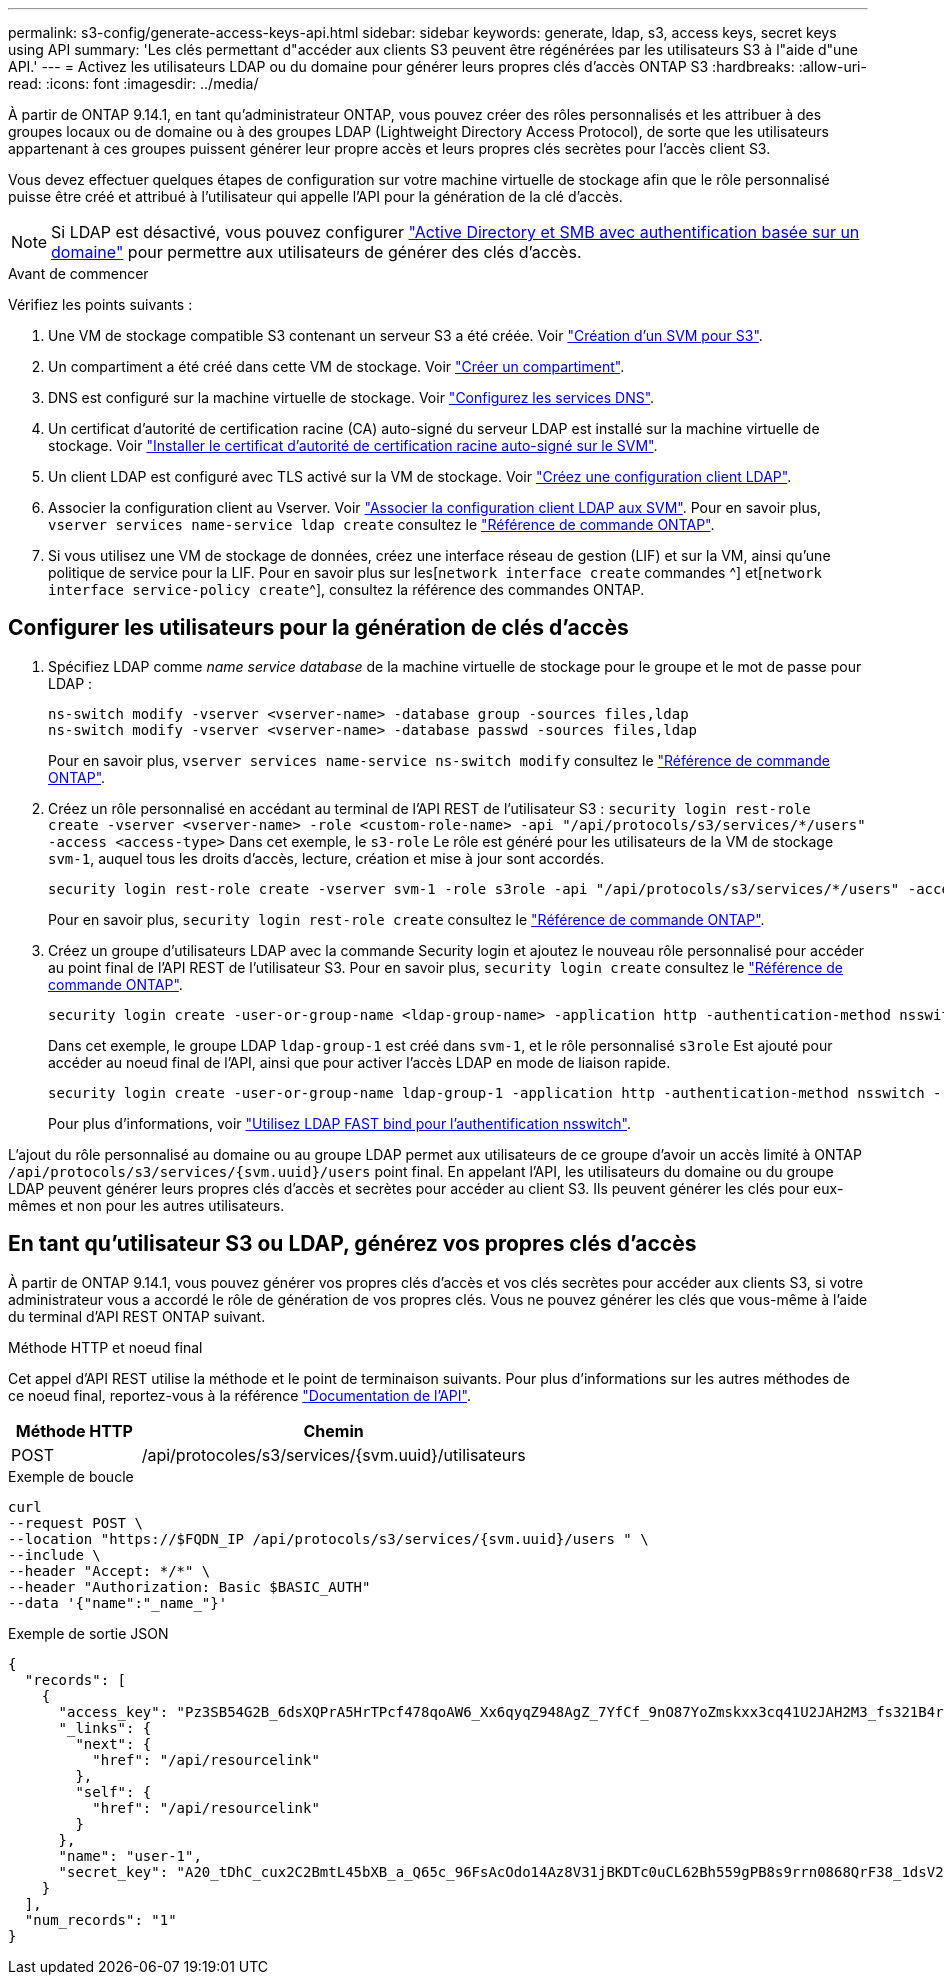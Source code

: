 ---
permalink: s3-config/generate-access-keys-api.html 
sidebar: sidebar 
keywords: generate, ldap, s3, access keys, secret keys using API 
summary: 'Les clés permettant d"accéder aux clients S3 peuvent être régénérées par les utilisateurs S3 à l"aide d"une API.' 
---
= Activez les utilisateurs LDAP ou du domaine pour générer leurs propres clés d'accès ONTAP S3
:hardbreaks:
:allow-uri-read: 
:icons: font
:imagesdir: ../media/


[role="lead"]
À partir de ONTAP 9.14.1, en tant qu'administrateur ONTAP, vous pouvez créer des rôles personnalisés et les attribuer à des groupes locaux ou de domaine ou à des groupes LDAP (Lightweight Directory Access Protocol), de sorte que les utilisateurs appartenant à ces groupes puissent générer leur propre accès et leurs propres clés secrètes pour l'accès client S3.

Vous devez effectuer quelques étapes de configuration sur votre machine virtuelle de stockage afin que le rôle personnalisé puisse être créé et attribué à l'utilisateur qui appelle l'API pour la génération de la clé d'accès.


NOTE: Si LDAP est désactivé, vous pouvez configurer link:configure-access-ldap.html["Active Directory et SMB avec authentification basée sur un domaine"] pour permettre aux utilisateurs de générer des clés d'accès.

.Avant de commencer
Vérifiez les points suivants :

. Une VM de stockage compatible S3 contenant un serveur S3 a été créée. Voir link:../s3-config/create-svm-s3-task.html["Création d'un SVM pour S3"].
. Un compartiment a été créé dans cette VM de stockage. Voir link:../s3-config/create-bucket-task.html["Créer un compartiment"].
. DNS est configuré sur la machine virtuelle de stockage. Voir link:../networking/configure_dns_services_manual.html["Configurez les services DNS"].
. Un certificat d'autorité de certification racine (CA) auto-signé du serveur LDAP est installé sur la machine virtuelle de stockage. Voir link:../nfs-config/install-self-signed-root-ca-certificate-svm-task.html["Installer le certificat d'autorité de certification racine auto-signé sur le SVM"].
. Un client LDAP est configuré avec TLS activé sur la VM de stockage. Voir link:../nfs-config/create-ldap-client-config-task.html["Créez une configuration client LDAP"].
. Associer la configuration client au Vserver. Voir link:../nfs-config/enable-ldap-svms-task.html["Associer la configuration client LDAP aux SVM"]. Pour en savoir plus, `vserver services name-service ldap create` consultez le link:https://docs.netapp.com/us-en/ontap-cli//vserver-services-name-service-ldap-create.html["Référence de commande ONTAP"^].
. Si vous utilisez une VM de stockage de données, créez une interface réseau de gestion (LIF) et sur la VM, ainsi qu'une politique de service pour la LIF. Pour en savoir plus sur les[`network interface create` commandes ^] et[`network interface service-policy create`^], consultez la référence des commandes ONTAP.




== Configurer les utilisateurs pour la génération de clés d'accès

. Spécifiez LDAP comme _name service database_ de la machine virtuelle de stockage pour le groupe et le mot de passe pour LDAP :
+
[listing]
----
ns-switch modify -vserver <vserver-name> -database group -sources files,ldap
ns-switch modify -vserver <vserver-name> -database passwd -sources files,ldap
----
+
Pour en savoir plus, `vserver services name-service ns-switch modify` consultez le link:https://docs.netapp.com/us-en/ontap-cli/vserver-services-name-service-ns-switch-modify.html["Référence de commande ONTAP"^].

. Créez un rôle personnalisé en accédant au terminal de l'API REST de l'utilisateur S3 :
`security login rest-role create -vserver <vserver-name> -role <custom-role-name> -api "/api/protocols/s3/services/*/users" -access <access-type>`
Dans cet exemple, le `s3-role` Le rôle est généré pour les utilisateurs de la VM de stockage `svm-1`, auquel tous les droits d'accès, lecture, création et mise à jour sont accordés.
+
[listing]
----
security login rest-role create -vserver svm-1 -role s3role -api "/api/protocols/s3/services/*/users" -access all
----
+
Pour en savoir plus, `security login rest-role create` consultez le link:https://docs.netapp.com/us-en/ontap-cli/security-login-rest-role-create.html["Référence de commande ONTAP"^].

. Créez un groupe d'utilisateurs LDAP avec la commande Security login et ajoutez le nouveau rôle personnalisé pour accéder au point final de l'API REST de l'utilisateur S3. Pour en savoir plus, `security login create` consultez le link:https://docs.netapp.com/us-en/ontap-cli//security-login-create.html["Référence de commande ONTAP"^].
+
[listing]
----
security login create -user-or-group-name <ldap-group-name> -application http -authentication-method nsswitch -role <custom-role-name> -is-ns-switch-group yes
----
+
Dans cet exemple, le groupe LDAP `ldap-group-1` est créé dans `svm-1`, et le rôle personnalisé `s3role` Est ajouté pour accéder au noeud final de l'API, ainsi que pour activer l'accès LDAP en mode de liaison rapide.

+
[listing]
----
security login create -user-or-group-name ldap-group-1 -application http -authentication-method nsswitch -role s3role -is-ns-switch-group yes -second-authentication-method none -vserver svm-1 -is-ldap-fastbind yes
----
+
Pour plus d'informations, voir link:../nfs-admin/ldap-fast-bind-nsswitch-authentication-task.html["Utilisez LDAP FAST bind pour l'authentification nsswitch"].



L'ajout du rôle personnalisé au domaine ou au groupe LDAP permet aux utilisateurs de ce groupe d'avoir un accès limité à ONTAP `/api/protocols/s3/services/{svm.uuid}/users` point final. En appelant l'API, les utilisateurs du domaine ou du groupe LDAP peuvent générer leurs propres clés d'accès et secrètes pour accéder au client S3. Ils peuvent générer les clés pour eux-mêmes et non pour les autres utilisateurs.



== En tant qu'utilisateur S3 ou LDAP, générez vos propres clés d'accès

À partir de ONTAP 9.14.1, vous pouvez générer vos propres clés d'accès et vos clés secrètes pour accéder aux clients S3, si votre administrateur vous a accordé le rôle de génération de vos propres clés. Vous ne pouvez générer les clés que vous-même à l'aide du terminal d'API REST ONTAP suivant.

.Méthode HTTP et noeud final
Cet appel d'API REST utilise la méthode et le point de terminaison suivants. Pour plus d'informations sur les autres méthodes de ce noeud final, reportez-vous à la référence https://docs.netapp.com/us-en/ontap-automation/reference/api_reference.html#access-a-copy-of-the-ontap-rest-api-reference-documentation["Documentation de l'API"].

[cols="25,75"]
|===
| Méthode HTTP | Chemin 


| POST | /api/protocoles/s3/services/{svm.uuid}/utilisateurs 
|===
.Exemple de boucle
[source, curl]
----
curl
--request POST \
--location "https://$FQDN_IP /api/protocols/s3/services/{svm.uuid}/users " \
--include \
--header "Accept: */*" \
--header "Authorization: Basic $BASIC_AUTH"
--data '{"name":"_name_"}'
----
.Exemple de sortie JSON
[listing]
----
{
  "records": [
    {
      "access_key": "Pz3SB54G2B_6dsXQPrA5HrTPcf478qoAW6_Xx6qyqZ948AgZ_7YfCf_9nO87YoZmskxx3cq41U2JAH2M3_fs321B4rkzS3a_oC5_8u7D8j_45N8OsBCBPWGD_1d_ccfq",
      "_links": {
        "next": {
          "href": "/api/resourcelink"
        },
        "self": {
          "href": "/api/resourcelink"
        }
      },
      "name": "user-1",
      "secret_key": "A20_tDhC_cux2C2BmtL45bXB_a_Q65c_96FsAcOdo14Az8V31jBKDTc0uCL62Bh559gPB8s9rrn0868QrF38_1dsV2u1_9H2tSf3qQ5xp9NT259C6z_GiZQ883Qn63X1"
    }
  ],
  "num_records": "1"
}

----